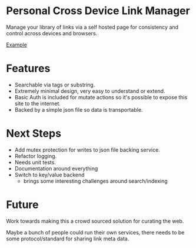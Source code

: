 * Personal Cross Device Link Manager
  Manage your library of links via a self hosted page for consistency and control across devices and browsers.
  
  [[https://github.com/josh-willhite/personal-link-manager/blob/master/example.jpg?raw=true][Example]]
  
  
* Features
- Searchable via tags or substring.
- Extremely minimal design, very easy to understand or extend.
- Basic Auth is included for mutate actions so it's possible to expose this site to the internet.
- Backed by a simple json file so data is transportable.

* Next Steps
- Add mutex protection for writes to json file backing service.
- Refactor logging.
- Needs unit tests.
- Documentation around everything
- Switch to key/value backend
  + brings some interesting challenges around search/indexing


* Future
Work towards making this a crowd sourced solution for curating the web.

Maybe a bunch of people could run their own services, there needs to be some protocol/standard for sharing link meta data.
